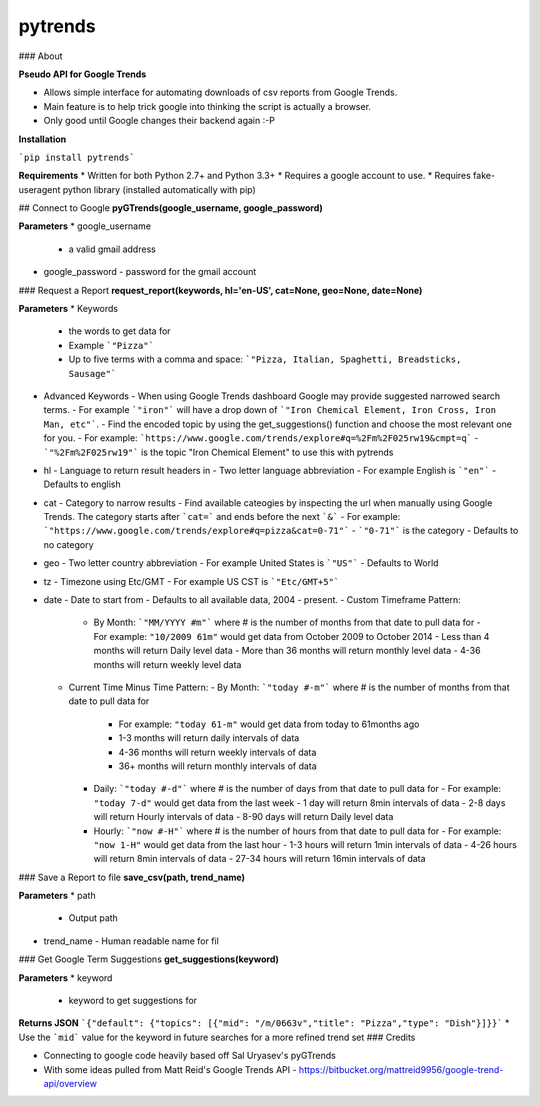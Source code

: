pytrends
=========

### About

**Pseudo API for Google Trends**

* Allows simple interface for automating downloads of csv reports from Google Trends.
* Main feature is to help trick google into thinking the script is actually a browser.


* Only good until Google changes their backend again :-P

**Installation**

```pip install pytrends```

**Requirements**
* Written for both Python 2.7+ and Python 3.3+
* Requires a google account to use.
* Requires fake-useragent python library (installed automatically with pip)

## Connect to Google
**pyGTrends(google_username, google_password)**

**Parameters**
* google_username
  - a valid gmail address
* google_password
  - password for the gmail account

### Request a Report
**request_report(keywords, hl='en-US', cat=None, geo=None, date=None)**

**Parameters**
* Keywords
  - the words to get data for
  - Example ```"Pizza"```
  - Up to five terms with a comma and space: ```"Pizza, Italian, Spaghetti, Breadsticks, Sausage"```
* Advanced Keywords
  - When using Google Trends dashboard Google may provide suggested narrowed search terms. 
  - For example ```"iron"``` will have a drop down of ```"Iron Chemical Element, Iron Cross, Iron Man, etc"```. 
  - Find the encoded topic by using the get_suggestions() function and choose the most relevant one for you. 
  - For example: ```https://www.google.com/trends/explore#q=%2Fm%2F025rw19&cmpt=q```
  - ```"%2Fm%2F025rw19"``` is the topic "Iron Chemical Element" to use this with pytrends
* hl
  - Language to return result headers in
  - Two letter language abbreviation
  - For example English is ```"en"```
  - Defaults to english
* cat
  - Category to narrow results
  - Find available cateogies by inspecting the url when manually using Google Trends. The category starts after ```cat=``` and ends before the next ```&```
  - For example: ```"https://www.google.com/trends/explore#q=pizza&cat=0-71"```
  - ```"0-71"``` is the category
  - Defaults to no category
* geo
  - Two letter country abbreviation
  - For example United States is ```"US"```
  - Defaults to World
* tz
  - Timezone using Etc/GMT
  - For example US CST is ```"Etc/GMT+5"```
* date
  - Date to start from
  - Defaults to all available data, 2004 - present.
  - Custom Timeframe Pattern:
    - By Month: ```"MM/YYYY #m"``` where # is the number of months from that date to pull data for
      - For example: ``"10/2009 61m"`` would get data from October 2009 to October 2014
      - Less than 4 months will return Daily level data
      - More than 36 months will return monthly level data
      - 4-36 months will return weekly level data
  - Current Time Minus Time Pattern:
    - By Month: ```"today #-m"``` where # is the number of months from that date to pull data for
      - For example: ``"today 61-m"`` would get data from today to 61months ago
      - 1-3 months will return daily intervals of data
      - 4-36 months will return weekly intervals of data
      - 36+ months will return monthly intervals of data
    - Daily: ```"today #-d"``` where # is the number of days from that date to pull data for
      - For example: ``"today 7-d"`` would get data from the last week
      - 1 day will return 8min intervals of data
      - 2-8 days will return Hourly intervals of data
      - 8-90 days will return Daily level data
    - Hourly: ```"now #-H"``` where # is the number of hours from that date to pull data for
      - For example: ``"now 1-H"`` would get data from the last hour
      - 1-3 hours will return 1min intervals of data
      - 4-26 hours will return 8min intervals of data
      - 27-34 hours will return 16min intervals of data

### Save a Report to file
**save_csv(path, trend_name)**

**Parameters**
* path
  - Output path
* trend_name
  - Human readable name for fil

### Get Google Term Suggestions
**get_suggestions(keyword)**

**Parameters**
* keyword
  - keyword to get suggestions for

**Returns JSON**
```{"default": {"topics": [{"mid": "/m/0663v","title": "Pizza","type": "Dish"}]}}```
* Use the ```mid``` value for the keyword in future searches for a more refined trend set
### Credits

* Connecting to google code heavily based off Sal Uryasev's pyGTrends

* With some ideas pulled from Matt Reid's Google Trends API
  - https://bitbucket.org/mattreid9956/google-trend-api/overview


